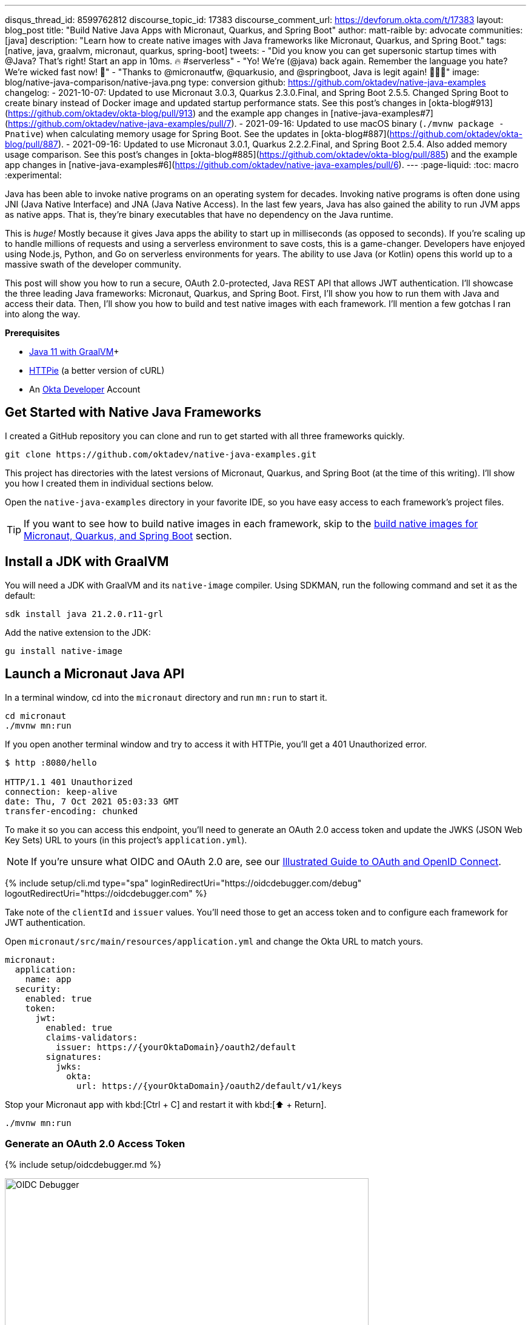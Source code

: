 ---
disqus_thread_id: 8599762812
discourse_topic_id: 17383
discourse_comment_url: https://devforum.okta.com/t/17383
layout: blog_post
title: "Build Native Java Apps with Micronaut, Quarkus, and Spring Boot"
author: matt-raible
by: advocate
communities: [java]
description: "Learn how to create native images with Java frameworks like Micronaut, Quarkus, and Spring Boot."
tags: [native, java, graalvm, micronaut, quarkus, spring-boot]
tweets:
- "Did you know you can get supersonic startup times with @Java? That's right! Start an app in 10ms. 🔥 #serverless"
- "Yo! We're (@java) back again. Remember the language you hate? We're wicked fast now! 🚀"
- "Thanks to @micronautfw, @quarkusio, and @springboot, Java is legit again! 👏👏👏"
image: blog/native-java-comparison/native-java.png
type: conversion
github: https://github.com/oktadev/native-java-examples
changelog:
- 2021-10-07: Updated to use Micronaut 3.0.3, Quarkus 2.3.0.Final, and Spring Boot 2.5.5. Changed Spring Boot to create binary instead of Docker image and updated startup performance stats. See this post's changes in [okta-blog#913](https://github.com/oktadev/okta-blog/pull/913) and the example app changes in [native-java-examples#7](https://github.com/oktadev/native-java-examples/pull/7).
- 2021-09-16: Updated to use macOS binary (`./mvnw package -Pnative`) when calculating memory usage for Spring Boot. See the updates in [okta-blog#887](https://github.com/oktadev/okta-blog/pull/887).
- 2021-09-16: Updated to use Micronaut 3.0.1, Quarkus 2.2.2.Final, and Spring Boot 2.5.4. Also added memory usage comparison. See this post's changes in [okta-blog#885](https://github.com/oktadev/okta-blog/pull/885) and the example app changes in [native-java-examples#6](https://github.com/oktadev/native-java-examples/pull/6).
---
:page-liquid:
:toc: macro
:experimental:

Java has been able to invoke native programs on an operating system for decades. Invoking native programs is often done using JNI (Java Native Interface) and JNA (Java Native Access). In the last few years, Java has also gained the ability to run JVM apps as native apps. That is, they're binary executables that have no dependency on the Java runtime.

This is _huge!_ Mostly because it gives Java apps the ability to start up in milliseconds (as opposed to seconds). If you're scaling up to handle millions of requests and using a serverless environment to save costs, this is a game-changer. Developers have enjoyed using Node.js, Python, and Go on serverless environments for years. The ability to use Java (or Kotlin) opens this world up to a massive swath of the developer community.

This post will show you how to run a secure, OAuth 2.0-protected, Java REST API that allows JWT authentication. I'll showcase the three leading Java frameworks: Micronaut, Quarkus, and Spring Boot. First, I'll show you how to run them with Java and access their data. Then, I'll show you how to build and test native images with each framework. I'll mention a few gotchas I ran into along the way.

// The order of frameworks is intentional as I found Micronaut the easiest to make work and Spring Boot the most difficult.

**Prerequisites**

- https://sdkman.io/[Java 11 with GraalVM]+
- https://httpie.io/[HTTPie] (a better version of cURL)
- An https://developer.okta.com[Okta Developer] Account

toc::[]

== Get Started with Native Java Frameworks

I created a GitHub repository you can clone and run to get started with all three frameworks quickly.

[source,shell]
----
git clone https://github.com/oktadev/native-java-examples.git
----

This project has directories with the latest versions of Micronaut, Quarkus, and Spring Boot (at the time of this writing). I'll show you how I created them in individual sections below.

Open the `native-java-examples` directory in your favorite IDE, so you have easy access to each framework's project files.

TIP: If you want to see how to build native images in each framework, skip to the link:#build-native-images-for-micronaut-quarkus-and-spring-boot[build native images for Micronaut, Quarkus, and Spring Boot] section.

== Install a JDK with GraalVM

You will need a JDK with GraalVM and its `native-image` compiler. Using SDKMAN, run the following command and set it as the default:

[source,shell]
----
sdk install java 21.2.0.r11-grl
----

Add the native extension to the JDK:

[source,shell]
----
gu install native-image
----

== Launch a Micronaut Java API

In a terminal window, cd into the `micronaut` directory and run `mn:run` to start it.

[source,shell]
----
cd micronaut
./mvnw mn:run
----

If you open another terminal window and try to access it with HTTPie, you'll get a 401 Unauthorized error.

[source,shell]
----
$ http :8080/hello

HTTP/1.1 401 Unauthorized
connection: keep-alive
date: Thu, 7 Oct 2021 05:03:33 GMT
transfer-encoding: chunked
----

To make it so you can access this endpoint, you'll need to generate an OAuth 2.0 access token and update the JWKS (JSON Web Key Sets) URL to yours (in this project's `application.yml`).

NOTE: If you're unsure what OIDC and OAuth 2.0 are, see our link:/blog/2019/10/21/illustrated-guide-to-oauth-and-oidc[Illustrated Guide to OAuth and OpenID Connect].

{% include setup/cli.md type="spa" loginRedirectUri="https://oidcdebugger.com/debug" logoutRedirectUri="https://oidcdebugger.com" %}

Take note of the `clientId` and `issuer` values. You'll need those to get an access token and to configure each framework for JWT authentication.

Open `micronaut/src/main/resources/application.yml` and change the Okta URL to match yours.

[source,yaml]
----
micronaut:
  application:
    name: app
  security:
    enabled: true
    token:
      jwt:
        enabled: true
        claims-validators:
          issuer: https://{yourOktaDomain}/oauth2/default
        signatures:
          jwks:
            okta:
              url: https://{yourOktaDomain}/oauth2/default/v1/keys
----

Stop your Micronaut app with kbd:[Ctrl + C] and restart it with kbd:[⬆️ + Return].

[source,shell]
----
./mvnw mn:run
----

=== Generate an OAuth 2.0 Access Token

{% include setup/oidcdebugger.md %}

image::{% asset_path 'blog/native-java-comparison/oidc-debugger.png' %}[alt=OIDC Debugger,width=600,align=center]

Click **Send Request** to continue.

Once you have an access token, set it as a `TOKEN` environment variable in a terminal window.

[source,shell]
----
TOKEN=eyJraWQiOiJYa2pXdjMzTDRBYU1ZSzNGM...
----

TIP: You might want to keep OpenID Connect <debugger/> open to copy your access tokens. It allows you to quickly start over and regenerate a new access token if it expires.

=== Test Your Micronaut API with HTTPie

Use HTTPie to pass the JWT in as a bearer token in the `Authorization` header.

[source,shell]
----
http :8080/hello Authorization:"Bearer $TOKEN"
----

You should get a 200 response with your email in it.

image::{% asset_path 'blog/native-java-comparison/httpie-micronaut-bearer-token.png' %}[alt=HTTPie call to Micronaut's /hello with bearer token,width=800,align=center]

=== Build a Native Micronaut App

To compile this Micronaut app into a native binary, run:

[source,shell]
----
./mvnw package -Dpackaging=native-image
----

This command will take a few minutes to complete. My 2019 MacBook Pro with a 2.4 GHz 8-Core Intel Core i9 processor and 64 GB of RAM took 1 min. 8 s. to finish.

Start it with `./target/app`:

----
$ ./target/app
 __  __ _                                  _
|  \/  (_) ___ _ __ ___  _ __   __ _ _   _| |_
| |\/| | |/ __| '__/ _ \| '_ \ / _` | | | | __|
| |  | | | (__| | | (_) | | | | (_| | |_| | |_
|_|  |_|_|\___|_|  \___/|_| |_|\__,_|\__,_|\__|
  Micronaut (v3.0.3)

15:22:39.213 [main] INFO  io.micronaut.runtime.Micronaut - Startup completed in 22ms. Server Running: http://localhost:8080
----

You can see it starts pretty darn quick (22ms)! Test it with HTTPie and an access token. You may have to generate a new JWT with https://oidcdebugger.com[oidcdebugger.com] if yours has expired.

[source,shell]
----
http :8080/hello Authorization:"Bearer $TOKEN"
----

=== Make a Micronaut App from Scratch

You might be wondering, "how did you build a secure Micronaut app"? Did I just hide the complexity? No, it only takes five steps to create the same app.

1. Use https://sdkman.io[SDKMAN!] to install Micronaut's CLI:

   sdk install micronaut

2. Create an app using the `mn create-app` command and rename the project's directory:

   mn create-app com.okta.rest.app --build maven -f security-jwt
   mv app micronaut

3. Add a `HelloController` in `src/main/java/com/okta/rest/controller`:
+
[source,java]
----
package com.okta.rest.controller;

import io.micronaut.http.MediaType;
import io.micronaut.http.annotation.Controller;
import io.micronaut.http.annotation.Get;
import io.micronaut.http.annotation.Produces;
import io.micronaut.security.annotation.Secured;
import io.micronaut.security.rules.SecurityRule;

import java.security.Principal;

@Controller("/hello")
public class HelloController {

    @Get
    @Secured(SecurityRule.IS_AUTHENTICATED)
    @Produces(MediaType.TEXT_PLAIN)
    public String hello(Principal principal) {
        return "Hello, " + principal.getName() + "!";
    }

}
----

4. Enable and configure JWT security in `src/main/resources/application.yml`:
+
[source,yaml]
----
micronaut:
  ...
  security:
    enabled: true
    token:
      jwt:
        enabled: true
        claims-validators:
          issuer: https://{yourOktaDomain}/oauth2/default
        signatures:
          jwks:
            okta:
              url: https://{yourOktaDomain}/oauth2/default/v1/keys
----

That's it! Now you can start the app or build the native image as shown above.

Now let's take a look at Quarkus.

== Run a Quarkus Java API

Open a terminal, cd into the `quarkus` directory, and run `quarkus:dev` to start the app.

[source,shell]
----
cd quarkus
./mvnw quarkus:dev
----

Update the URLs in `quarkus/src/main/resources/application.properties` to use your Okta domain.

[source,properties]
----
mp.jwt.verify.publickey.location=https://{yourOktaDomain}/oauth2/default/v1/keys
mp.jwt.verify.issuer=https://{yourOktaDomain}/oauth2/default
----

=== Test Your Quarkus API with HTTPie

Generate or copy an access token from OpenID Connect <debugger/> and use it to test your Quarkus API.

[source,shell]
----
http :8080/hello Authorization:"Bearer $TOKEN"
----

You should see your email in the response.

image::{% asset_path 'blog/native-java-comparison/httpie-quarkus-bearer-token.png' %}[alt=HTTPie call to Quarkus's /hello with bearer token,width=800,align=center]

Did you notice that Quarkus hot-reloaded your `application.properties` file updates? Pretty slick, eh?!

=== Build a Native Quarkus App

To compile this Quarkus app into a native binary, run:

[source,shell]
----
./mvnw package -Pnative
----

The native compilation step will take a bit to complete. On my 2019 MacBook Pro, it took 1 minute.

Start it with `./target/quarkus-1.0.0-SNAPSHOT-runner`:

----
$ ./target/quarkus-1.0.0-SNAPSHOT-runner
__  ____  __  _____   ___  __ ____  ______
 --/ __ \/ / / / _ | / _ \/ //_/ / / / __/
 -/ /_/ / /_/ / __ |/ , _/ ,< / /_/ /\ \
--\___\_\____/_/ |_/_/|_/_/|_|\____/___/
2021-10-07 15:26:06,453 INFO  [io.quarkus] (main) quarkus 1.0.0-SNAPSHOT native (powered by Quarkus 2.3.0.Final) started in 0.019s. Listening on: http://0.0.0.0:8080
2021-10-07 15:26:06,453 INFO  [io.quarkus] (main) Profile prod activated.
2021-10-07 15:26:06,453 INFO  [io.quarkus] (main) Installed features: [cdi, reactive-routes, resteasy-reactive, security, smallrye-context-propagation, smallrye-jwt, vertx]
----

Supersonic Subatomic Java (in 19ms)! Test it with HTTPie and an access token.

[source,shell]
----
http :8080/hello Authorization:"Bearer $TOKEN"
----

=== Create a Quarkus App from Scratch

You can create the same Quarkus app used in this example in five steps.

1. Use Maven to generate a new Quarkus app with JWT support:
+
[source,shell]
----
mvn io.quarkus:quarkus-maven-plugin:2.3.0.Final:create \
    -DprojectGroupId=com.okta.rest \
    -DprojectArtifactId=quarkus \
    -DclassName="com.okta.rest.quarkus.HelloResource" \
    -Dpath="/hello" \
    -Dextensions="smallrye-jwt,resteasy-reactive"
----
+
You might wonder why `resteasy-reactive` is used here. I added it because Quarkus team member,
Georgios Andrianakis, https://github.com/oktadev/okta-blog/pull/913#discussion_r724287749[recommended it] and it will eventually be the default.

2. Edit `src/java/com/okta/rest/quarkus/HelloResource.java` and add user information to the `hello()` method:
+
[source,java]
----
package com.okta.rest.quarkus;

import io.quarkus.security.Authenticated;

import javax.ws.rs.GET;
import javax.ws.rs.Path;
import javax.ws.rs.Produces;
import javax.ws.rs.core.Context;
import javax.ws.rs.core.MediaType;
import javax.ws.rs.core.SecurityContext;
import java.security.Principal;

@Path("/hello")
public class HelloResource {

    @GET
    @Path("/")
    @Authenticated
    @Produces(MediaType.TEXT_PLAIN)
    public String hello(@Context SecurityContext context) {
        Principal userPrincipal = context.getUserPrincipal();
        return "Hello, " + userPrincipal.getName() + "!";
    }
}
----

3. Add your Okta endpoints to `src/main/resources/application.properties`:
+
[source,properties]
----
mp.jwt.verify.publickey.location=https://{yourOktaDomain}/oauth2/default/v1/keys
mp.jwt.verify.issuer=https://{yourOktaDomain}/oauth2/default
----

4. Modify the `HelloResourceTest` to expect a 401 instead of a 200:
+
[source,java]
----
package com.okta.rest.quarkus;

import io.quarkus.test.junit.QuarkusTest;
import org.junit.jupiter.api.Test;

import static io.restassured.RestAssured.given;

@QuarkusTest
public class HelloResourceTest {

    @Test
    public void testHelloEndpoint() {
        given()
            .when().get("/hello")
            .then()
            .statusCode(401);
    }

}
----

Last but certainly not least, let's look at Spring Boot.

== Start a Spring Boot Java API

In your IDE, update the issuer in `spring-boot/src/main/resources/application.properties` to use your Okta domain.

[source,properties]
----
spring.security.oauth2.resourceserver.jwt.issuer-uri=https://{yourOktaDomain}/oauth2/default
----

Then, start your app from your IDE or using a terminal:

[source,shell]
----
./mvnw spring-boot:run
----

=== Test Your Spring Boot API with HTTPie

Generate an access token using https://oidcdebugger.com[oidcdebugger.com] and use it to test your Spring Boot API.

[source,shell]
----
http :8080/hello Authorization:"Bearer $TOKEN"
----

You should see a response like the following.

image::{% asset_path 'blog/native-java-comparison/httpie-spring-boot-bearer-token.png' %}[alt=HTTPie call to Spring Boot's /hello with bearer token,width=800,align=center]

But wait, doesn't Okta link:/blog/2020/11/24/spring-boot-okta[have a Spring Boot starter]? Yes, we do! When this post was first written, it https://github.com/okta/okta-spring-boot/issues/192[didn't work with GraalVM]. This has been fixed in the v2.1.1 release. See https://github.com/oktadev/native-java-examples/pull/5[this pull request] for the required changes.

We've also published a link:/blog/2021/09/16/spring-native-okta-starter[Spring Native in Action] blog post. It contains the video from our Twitch stream with https://twitter.com/starbuxman[Josh Long]. You can watch it to see what we discovered and how we fixed things. Since then, Spring Native has improved a lot. Now, you only need to enable HTTPS!

=== Build a Native Spring Boot App

To compile this Spring Boot app into a native executable, you can use the `native` profile:

[source,shell]
----
./mvnw package -Pnative
----

TIP: To build a native app and a Docker container, use the Spring Boot Maven plugin and `./mvnw spring-boot:build-image`.

The native compilation step will take a bit to complete. On my 2019 MacBook Pro, it took 3 min. 18 s.

Start it with `./target/demo`:

----
$ ./target/demo
2021-10-07 15:44:54.572  INFO 61884 --- [           main] o.s.nativex.NativeListener               : This application is bootstrapped with code generated with Spring AOT

  .   ____          _            __ _ _
 /\\ / ___'_ __ _ _(_)_ __  __ _ \ \ \ \
( ( )\___ | '_ | '_| | '_ \/ _` | \ \ \ \
 \\/  ___)| |_)| | | | | || (_| |  ) ) ) )
  '  |____| .__|_| |_|_| |_\__, | / / / /
 =========|_|==============|___/=/_/_/_/
 :: Spring Boot ::                (v2.5.5)
...
2021-10-07 15:44:55.174  INFO 61884 --- [           main] o.s.b.w.embedded.tomcat.TomcatWebServer  : Tomcat started on port(s): 8080 (http) with context path ''
2021-10-07 15:44:55.175  INFO 61884 --- [           main] com.okta.rest.Application                : Started Application in 0.62 seconds (JVM running for 0.622)
----

Bootiful! Test your API with HTTPie and an access token.

[source,shell]
----
http :8080/hello Authorization:"Bearer $TOKEN"
----

=== Start a Spring Boot App from Scratch

To create the Spring Boot app used in this example, it's just five steps.

1. Use HTTPie to generate a new Spring Boot app with OAuth 2.0 support:
+
[source,shell]
----
http https://start.spring.io/starter.zip \
     bootVersion==2.5.5 \
     dependencies==web,oauth2-resource-server,native \
     packageName==com.okta.rest \
     name==spring-boot \
     type==maven-project \
     baseDir==spring-boot | tar -xzvf -
----

2. Add a `HelloController` class that returns the user's information:
+
[source,java]
----
package com.okta.rest.controller;

import org.springframework.web.bind.annotation.GetMapping;
import org.springframework.web.bind.annotation.RestController;

import java.security.Principal;

@RestController
public class HelloController {

    @GetMapping("/hello")
    public String hello(Principal principal) {
        return "Hello, " + principal.getName() + "!";
    }
}
----

3. Configure the app to be an OAuth 2.0 resource server by adding an issuer to `application.properties`:
+
[source,properties]
----
spring.security.oauth2.resourceserver.jwt.issuer-uri=https://{yourOktaDomain}/oauth2/default
----

4. Add a `SecurityConfiguration` class to configure JWT authentication:
+
[source,java]
----
package com.okta.rest;

import org.springframework.security.config.annotation.web.builders.HttpSecurity;
import org.springframework.security.config.annotation.web.configuration.EnableWebSecurity;
import org.springframework.security.config.annotation.web.configuration.WebSecurityConfigurerAdapter;
import org.springframework.security.config.annotation.web.configurers.oauth2.server.resource.OAuth2ResourceServerConfigurer;

@EnableWebSecurity
public class SecurityConfiguration extends WebSecurityConfigurerAdapter {

    @Override
    protected void configure(HttpSecurity http) throws Exception {
        http
            .authorizeRequests(request -> request.anyRequest().authenticated())
            .oauth2ResourceServer(OAuth2ResourceServerConfigurer::jwt);
    }
}
----

5. Enable HTTPS for native builds by adding a `@NativeHint` annotation to the `DemoApplication` class.
+
[source,java]
----
import org.springframework.nativex.hint.NativeHint;

@NativeHint(options = "--enable-https")
@SpringBootApplication
----

You can build and test a Spring Boot native image using the steps I outlined above.

== Build Native Images for Micronaut, Quarkus, and Spring Boot

To recap, Micronaut, Quarkus, and Spring Boot all support building native executables with https://www.graalvm.org/[GraalVM]. Yes, there are other frameworks, but these three https://trends.google.com/trends/explore?q=micronaut,quarkus,spring%20boot[seem to be the most popular].

The commands to build each app are similar but not quite the same.

- **Micronaut**: `./mvnw package -Dpackaging=native-image`
- **Quarkus**: `./mvnw package -Pnative`
- **Spring Boot**: `./mvnw package -Pnative`

Of course, they all support Gradle too.

=== Startup Time Comparison

Performance comparisons are complex, but I'm going to do one anyway. Since this post is all about native Java, below is the data I gathered that shows the average milliseconds to start each native executable. I ran each image three times before I started recording the numbers. I then ran each command five times.

_These numbers are from a 2019 MacBook Pro with a 2.4 GHz 8-Core Intel Core i9 processor and 64 GB of RAM. I think it's important to note that my WiFi connection was 88 Mbps down and 88 Mbps up (according to the Speedtest app)._

////
Micronaut: (21 + 22 + 21 + 31 + 25) / 5 = 24ms
Quarkus: (18 + 19 + 19 + 21 + 20) / 5 = 19.4ms
Spring Boot: (636 + 393 + 723 + 396 + 402) / 5 = 510ms
////

.Native Java Startup times in milliseconds
|===
|Framework | Command executed | Milliseconds to start

|Micronaut | `./target/app` | 24
|Quarkus | `./target/quarkus-1.0.0-SNAPSHOT-runner` | 19
|Spring Boot | `./target/demo` | 510
|===

////
The chart below should help you visualize this comparison.

++++
<script src="https://www.gstatic.com/charts/loader.js"></script>
<div id="native-java-chart"></div>
<script>
google.charts.load('current', {packages: ['corechart', 'bar']});
google.charts.setOnLoadCallback(drawChart);

function drawChart() {
  var data = google.visualization.arrayToDataTable([
    ['Framework', 'Milliseconds to start', { role: 'style' }],
    ['Micronaut', 24, 'blue'],
    ['Quarkus', 19, 'red'],
    ['Spring Boot', 510, 'green']
  ]);

  var options = {
    title: 'Startup times of Native Java frameworks',
    chartArea: {width: '50%'},
    hAxis: {
      title: 'Milliseconds',
      minValue: 0
    },
    vAxis: {
      title: 'Java Framework'
    }
  };

  var chart = new google.visualization.BarChart(document.getElementById('native-java-chart'));

  chart.draw(data, options);
}
</script>
++++
////

The Spring Boot startup times looked a little long, so I contacted my friend https://twitter.com/starbuxman[Josh Long]. We did a debugging session over Zoom and discovered the longer startup times are because Spring Security is doing OIDC discovery with the issuer.

Spring Boot's "initialization completed" time seemed to be right around 50ms. The duration between that and the "Started in ..." time is the time it takes to make the call to Okta. We tried optimizing it by just using the JWKS URI. For example:

[source,properties]
----
spring.security.oauth2.resourceserver.jwt.jwk-set-uri=https://dev-133337.okta.com/oauth2/default/v1/keys
----

// (89 + 101 + 96 + 99 + 94) / 5 = 95.8ms
This improved the startup time by over 400ms (95.8ms on average).

Our hypothesis is Micronaut and Quarkus do the JWKS lookup on the first request rather than at startup. That's how they achieve faster startup times.

IMPORTANT: We later confirmed this hypothesis with https://github.com/JasonTypesCodes[Jason Schindler] (from Micronaut) and https://github.com/sberyozkin[Sergey Beryozkin] (from Quarkus). Follow https://github.com/spring-projects/spring-security/issues/9991[this Spring Security issue] to see when Spring Security adds lazy OIDC discovery support.

If I just take the value of the "initialization completed" time from Spring Boot, the numbers look a little more even.

// (44 + 49 + 46 + 47 + 48) / 5 = 46.8

.Native Java Startup times in milliseconds
|===
|Framework | Command executed | Milliseconds to start

|Micronaut | `./target/app` | 24
|Quarkus | `./target/quarkus-1.0.0-SNAPSHOT-runner` | 19
|Spring Boot | `./target/demo` | 46.8
|===

The chart below should help you visualize this comparison.

++++
<script src="https://www.gstatic.com/charts/loader.js"></script>
<div id="spring-boot-init"></div>
<script>
google.charts.load('current', {packages: ['corechart', 'bar']});
google.charts.setOnLoadCallback(drawChart);
function drawChart() {
  var data = google.visualization.arrayToDataTable([
    ['Framework', 'Milliseconds to start', { role: 'style' }],
    ['Micronaut', 24, 'blue'],
    ['Quarkus', 19, 'red'],
    ['Spring Boot', 46.8, 'green']
  ]);
  var options = {
    title: 'Startup times of Native Java frameworks',
    chartArea: {width: '50%'},
    hAxis: {
      title: 'Milliseconds',
      minValue: 0
    },
    vAxis: {
      title: 'Java Framework'
    }
  };
  var chart = new google.visualization.BarChart(document.getElementById('spring-boot-init'));
  chart.draw(data, options);
}
</script>
++++

I also tested the memory usage in MB of each app using the command below. I made sure to send an HTTP request to each one before measuring.

[source,shell]
----
ps -o pid,rss,command | grep --color <executable> | awk '{$2=int($2/1024)"M";}{ print;}'
----

I substituted `<executable>` as follows:

.Native Java memory used in megabytes
|===
|Framework | Executable | Megabytes before request | Megabytes after request

|Micronaut | `app` | 29 | 62
|Quarkus | `runner` | 20 | 34
|Spring Boot | `demo` | 69 | 82
|===

++++
<div id="memory-usage"></div>
<script>
google.charts.load('current', {packages: ['corechart', 'bar']});
google.charts.setOnLoadCallback(drawChart);
function drawChart() {
  var data = google.visualization.arrayToDataTable([
    ['Framework', 'Memory usage (MB)', { role: 'style' }],
    ['Micronaut', 62, 'blue'],
    ['Quarkus', 34, 'red'],
    ['Spring Boot', 82, 'green']
  ]);
  var options = {
    title: 'Memory usage of Native Java frameworks',
    chartArea: {width: '50%'},
    hAxis: {
      title: 'Megabytes',
      minValue: 0
    },
    vAxis: {
      title: 'Java Framework'
    }
  };
  var chart = new google.visualization.BarChart(document.getElementById('memory-usage'));
  chart.draw(data, options);
}
</script>
++++

NOTE: If you disagree with these numbers and think X framework should be faster, I encourage you to clone https://github.com/oktadev/native-java-examples[the repo] and run these tests yourself. If you get faster startup times for Spring Boot, do you get faster startup times for Micronaut and Quarkus too?

== Testing Native Images

When building native images, it's essential to test them as part of an integration testing process. This post is already long enough, so I won't explain how to test native images in this post. We'll publish a post in the future that covers this topic.

I do like how Quarkus generates a `NativeHelloResourceIT` that's designed specifically for this, though.

[source,java]
----
package com.okta.rest.quarkus;

import io.quarkus.test.junit.NativeImageTest;

@NativeImageTest
public class NativeHelloResourceIT extends HelloResourceTest {

    // Execute the same tests but in native mode.
}
----

However, this test did not help me https://stackoverflow.com/questions/67977862/quarkus-jwt-authentication-doesnt-work-as-a-native-app[detect an issue with my Quarkus native image] when writing this post. That's because I was lazy in writing my test and changed it to confirm a 401 instead of https://quarkus.io/guides/security-openid-connect#integration-testing[testing it with Quarkus' OIDC testing support].

In the meantime, see https://medium.com/graalvm/gradle-and-maven-plugins-for-native-image-with-initial-junit-testing-support-dde00a8caf0b[Gradle and Maven Plugins for Native Image with Initial JUnit 5 Testing Support].

== Learn More About Java and GraalVM

In this post, you learned how to develop, build, and run native Java apps with Micronaut, Quarkus, and Spring Boot. You learned how to secure them with OpenID Connect and access them with a JWT access token.

If you're a Spring Boot aficionado, I recommend you watch Josh Long's https://www.youtube.com/watch?v=JsUAGJqdvaA[Spring Tips: Spring Native 0.10.0] video.

You can find the source code for all the examples used in this post on GitHub in the https://github.com/oktadev/native-java-examples[native-java-examples repository].

Server-side apps that serve up REST APIs aren't the only thing that's gone native in Java. https://twitter.com/gluonhq[Gluon] has done a lot of work in recent years to make JavaFX apps work on iOS and Android using GraalVM. See https://twitter.com/gail_asgteach[Gail Anderson]'s https://foojay.io/today/creating-mobile-apps-with-javafx-part-1/[Creating Mobile Apps with JavaFX – Part 1] to learn more about this emerging technology.

In the beginning, I mentioned JNI and JNA. Baeldung has some tutorials about both:

- https://www.baeldung.com/jni[Guide to JNI (Java Native Interface)]
- https://www.baeldung.com/java-jna-dynamic-libraries[Using JNA to Access Native Dynamic Libraries]

If you liked this post, chances are you'll like others we've published:

- link:/blog/2021/09/16/spring-native-okta-starter[Spring Native in Action with the Okta Spring Boot Starter]
- link:/blog/2019/11/27/graalvm-java-binaries[Watch GraalVM Turn Your Java Into Binaries]
- link:/blog/2020/01/09/java-rest-api-showdown[Java REST API Showdown: Which is the Best Framework on the Market?]
- link:/blog/2020/12/28/spring-boot-docker[How to Docker with Spring Boot]
- link:/blog/2020/08/17/micronaut-jhipster-heroku[Build a Secure Micronaut and Angular App with JHipster]
- link:/blog/2021/03/08/jhipster-quarkus-oidc[Fast Java Made Easy with Quarkus and JHipster]

Got questions? Leave them in the comments below! You can also hit us up on our social channels: https://twitter.com/oktadev[@oktadev on Twitter], https://www.linkedin.com/company/oktadev[Okta for Developers on LinkedIn], https://twitch.tv/oktadev[Twitch], and https://youtube.com/oktadev[YouTube].
